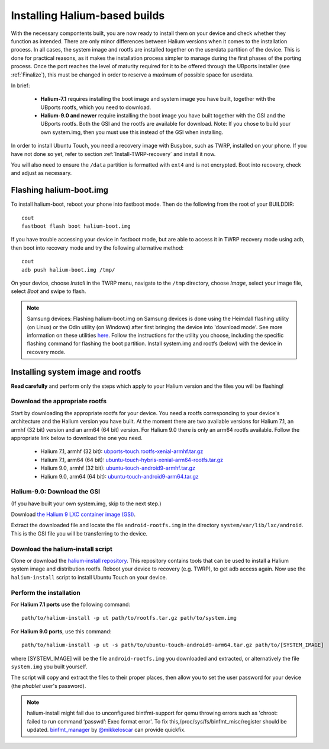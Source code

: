 Installing Halium-based builds
==============================

With the necessary compontents built, you are now ready to install them on your device and check whether they function as intended. There are only minor differences between Halium versions when it comes to the installation process. In all cases, the system image and rootfs are installed together on the userdata partition of the device. This is done for practical reasons, as it makes the installation process simpler to manage during the first phases of the porting process. Once the port reaches the level of maturity required for it to be offered through the UBports installer (see :ref:`Finalize`), this must be changed in order to reserve a maximum of possible space for userdata.

In brief:

    * **Halium-7.1** requires installing the boot image and system image you have built, together with the UBports rootfs, which you need to download.
    * **Halium-9.0 and newer** require installing the boot image you have built together with the GSI and the UBports rootfs. Both the GSI and the rootfs are available for download. Note: If you chose to build your own system.img, then you must use this instead of the GSI when installing.

In order to install Ubuntu Touch, you need a recovery image with Busybox, such as TWRP, installed on your phone. If you have not done so yet, refer to section :ref:`Install-TWRP-recovery` and install it now. 

You will also need to ensure the ``/data`` partition is formatted with ``ext4`` and is not encrypted. Boot into recovery, check and adjust as necessary.

.. _Flash-boot:

Flashing halium-boot.img
------------------------

To install halium-boot, reboot your phone into fastboot mode. Then do the following from the root of your BUILDDIR::

    cout
    fastboot flash boot halium-boot.img

If you have trouble accessing your device in fastboot mode, but are able to access it in TWRP recovery mode using adb, then boot into recovery mode and try the following alternative method::

    cout
    adb push halium-boot.img /tmp/

On your device, choose *Install* in the TWRP menu, navigate to the ``/tmp`` directory, choose *Image*, select your image file, select *Boot* and swipe to flash.
    
.. Note::
    Samsung devices: Flashing halium-boot.img on Samsung devices is done using the Heimdall flashing utility (on Linux) or the Odin utility (on Windows) after first bringing the device into 'download mode'. See more information on these utilities `here <http://docs.halium.org/en/latest/porting/install-build/reference-rootfs.html#install-hybris-boot-img-on-samsung-devices>`_. Follow the instructions for the utility you choose, including the specific flashing command for flashing the boot partition. Install system.img and rootfs (below) with the device in recovery mode. 

.. _Inst-sys:

Installing system image and rootfs
----------------------------------

**Read carefully** and perform only the steps which apply to your Halium version and the files you will be flashing!

Download the appropriate rootfs
^^^^^^^^^^^^^^^^^^^^^^^^^^^^^^^

Start by downloading the appropriate rootfs for your device. You need a rootfs corresponding to your device's architecture and the Halium version you have built. At the moment there are two available versions for Halium 7.1, an armhf (32 bit) version and an arm64 (64 bit) version. For Halium 9.0 there is only an arm64 rootfs available. Follow the appropriate link below to download the one you need.

    * Halium 7.1, armhf (32 bit): `ubports-touch.rootfs-xenial-armhf.tar.gz <https://ci.ubports.com/job/xenial-rootfs-armhf/>`_
    * Halium 7.1, arm64 (64 bit): `ubuntu-touch-hybris-xenial-arm64-rootfs.tar.gz <https://ci.ubports.com/job/xenial-hybris-rootfs-arm64/>`_
    * Halium 9.0, armhf (32 bit): `ubuntu-touch-android9-armhf.tar.gz <https://ci.ubports.com/job/xenial-hybris-android9-rootfs-armhf/>`_
    * Halium 9.0, arm64 (64 bit): `ubuntu-touch-android9-arm64.tar.gz <https://ci.ubports.com/job/xenial-hybris-android9-rootfs-arm64/>`_

Halium-9.0: Download the GSI
^^^^^^^^^^^^^^^^^^^^^^^^^^^^

(If you have built your own system.img, skip to the next step.)

Download `the Halium 9 LXC container image (GSI) <https://ci.ubports.com/job/UBportsCommunityPortsJenkinsCI/job/ubports%252Fcommunity-ports%252Fjenkins-ci%252Fgeneric_arm64/job/main/>`_.

Extract the downloaded file and locate the file ``android-rootfs.img`` in the directory ``system/var/lib/lxc/android``. This is the GSI file you will be transferring to the device.

Download the halium-install script
^^^^^^^^^^^^^^^^^^^^^^^^^^^^^^^^^^

Clone or download the `halium-install repository <https://gitlab.com/JBBgameich/halium-install>`_. This repository contains tools that can be used to install a Halium system image and distribution rootfs.
Reboot your device to recovery (e.g. TWRP), to get adb access again. Now use the ``halium-install`` script to install Ubuntu Touch on your device.

Perform the installation
^^^^^^^^^^^^^^^^^^^^^^^^

For **Halium 7.1 ports** use the following command::

    path/to/halium-install -p ut path/to/rootfs.tar.gz path/to/system.img

For **Halium 9.0 ports**, use this command::

    path/to/halium-install -p ut -s path/to/ubuntu-touch-android9-arm64.tar.gz path/to/[SYSTEM_IMAGE]

where [SYSTEM_IMAGE] will be the file ``android-rootfs.img`` you downloaded and extracted, or alternatively the file ``system.img`` you built yourself.

The script will copy and extract the files to their proper places, then allow you to set the user password for your device (the *phablet* user's password).

.. Note::
    halium-install might fail due to unconfigured bintfmt-support for qemu throwing errors such as 'chroot: failed to run command ‘passwd’: Exec format error'.    To fix this,/proc/sys/fs/binfmt_misc/register should be updated. `binfmt_manager <https://github.com/mikkeloscar/binfmt_manager>`_ by `@mikkeloscar <https://github.com/mikkeloscar/>`_ can provide quickfix.
